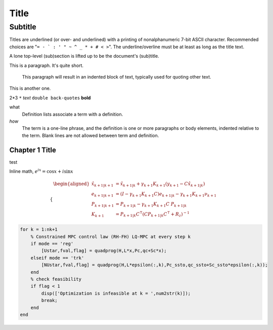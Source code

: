 .. title: Test rst
.. slug: test-rst
.. date: 2020-08-22 14:11:29 UTC-04:00
.. tags: 
.. category: 
.. link: 
.. description: 
.. type: text
.. has_math: true

=====
Title
=====
Subtitle
--------
Titles are underlined (or over-
and underlined) with a printing of
nonalphanumeric 7-bit ASCII
character. Recommended choices
are "``= - ` : ' " ~ ^ _ * + # < >``".
The underline/overline must be at
least as long as the title text.

A lone top-level (sub)section
is lifted up to be the document's
(sub)title.


This is a paragraph.  It's quite
short.

    This paragraph will result in an indented block of
    text, typically used for quoting other text.

This is another one.

2*3
``*``
*text*
``double back-quotes``
**bold**

what
  Definition lists associate a term with a definition.

*how*
  The term is a one-line phrase, and the definition is one or more
  paragraphs or body elements, indented relative to the term.
  Blank lines are not allowed between term and definition.

Chapter 1 Title
===============
test

Inline math, :math:`e^{ix} = \cos x + i\sin x`

.. math::

  \begin{cases}
  \begin{aligned}
      \hat{x}_{k+1|k+1} & = \hat{x}_{k+1|k} + \gamma_{k+1} K_{k+1} \left( y_{k+1} -  C \hat{x}_{k+1|k} \right) \\
      e_{k+1|k+1}       & = \left(I-\gamma_{k+1} K_{k+1} C \right) e_{k+1|k} -\gamma_{k+1} K_{k+1} \nu_{k+1}   \\
      P_{k+1|k+1}       & = P_{k+1|k} - \gamma_{k+1} K_{k+1}C~P_{k+1|k}                                        \\
      K_{k+1}           & = P_{k+1|k} C^\intercal (C P_{k+1|k} C^\intercal+R_z)^{-1}
  \end{aligned}
  \end{cases}


.. code-block:: octave

  for k = 1:nk+1 
      % Constrained MPC control law (RH-FH) LQ-MPC at every step k        
      if mode == 'reg'
          [Ustar,fval,flag] = quadprog(H,L*x,Pc,qc+Sc*x); 
      elseif mode == 'trk'
          [NUstar,fval,flag] = quadprog(H,L*epsilon(:,k),Pc_ssto,qc_ssto+Sc_ssto*epsilon(:,k)); 
      end
      % check feasibility
      if flag < 1 
          disp(['Optimization is infeasible at k = ',num2str(k)]);
          break;    
      end
  end


.. raw:: html

  <pre class="lang-markup" data-jsonp="https://api.github.com/repos/paulomarconi/MPC-SSTO/contents/README.md"></pre>

.. raw:: html

  <embed src="https://drive.google.com/viewerng/viewer?embedded=true&url=https://raw.githubusercontent.com/paulomarconi/MPC-SSTO/master/report/root.pdf" width="100%" height="800px" type="application/pdf">


